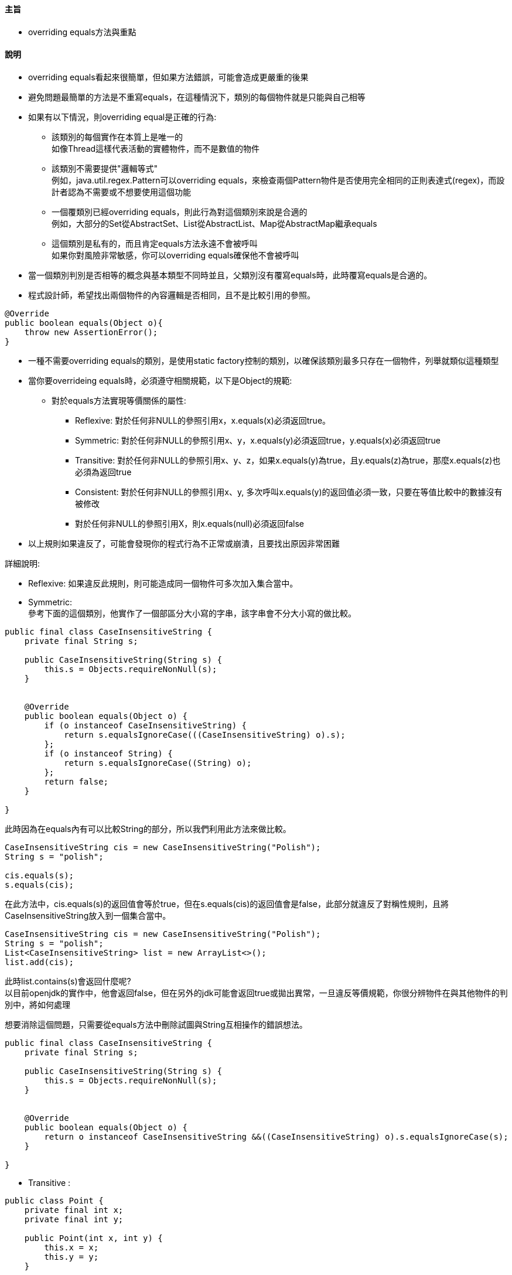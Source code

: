 ==== 主旨

* overriding equals方法與重點

==== 說明

* overriding equals看起來很簡單，但如果方法錯誤，可能會造成更嚴重的後果

* 避免問題最簡單的方法是不重寫equals，在這種情況下，類別的每個物件就是只能與自己相等

* 如果有以下情況，則overriding equal是正確的行為:

** 該類別的每個實作在本質上是唯一的 +
如像Thread這樣代表活動的實體物件，而不是數值的物件

** 該類別不需要提供"邏輯等式" +
例如，java.util.regex.Pattern可以overriding equals，來檢查兩個Pattern物件是否使用完全相同的正則表達式(regex)，而設計者認為不需要或不想要使用這個功能

** 一個覆類別已經overriding equals，則此行為對這個類別來說是合適的 +
例如，大部分的Set從AbstractSet、List從AbstractList、Map從AbstractMap繼承equals

** 這個類別是私有的，而且肯定equals方法永遠不會被呼叫 +
如果你對風險非常敏感，你可以overriding equals確保他不會被呼叫 +

* 當一個類別判別是否相等的概念與基本類型不同時並且，父類別沒有覆寫equals時，此時覆寫equals是合適的。

* 程式設計師，希望找出兩個物件的內容邏輯是否相同，且不是比較引用的參照。

[source,java]
----
@Override
public boolean equals(Object o){
    throw new AssertionError();
}
----

* 一種不需要overriding equals的類別，是使用static factory控制的類別，以確保該類別最多只存在一個物件，列舉就類似這種類型

* 當你要overrideing equals時，必須遵守相關規範，以下是Object的規範:

** 對於equals方法實現等價關係的屬性:

*** Reflexive: 對於任何非NULL的參照引用x，x.equals(x)必須返回true。

*** Symmetric: 對於任何非NULL的參照引用x、y，x.equals(y)必須返回true，y.equals(x)必須返回true

*** Transitive: 對於任何非NULL的參照引用x、y、z，如果x.equals(y)為true，且y.equals(z)為true，那麼x.equals(z)也必須為返回true

*** Consistent: 對於任何非NULL的參照引用x、y, 多次呼叫x.equals(y)的返回值必須一致，只要在等值比較中的數據沒有被修改

*** 對於任何非NULL的參照引用X，則x.equals(null)必須返回false

* 以上規則如果違反了，可能會發現你的程式行為不正常或崩潰，且要找出原因非常困難

詳細說明:

* Reflexive: 如果違反此規則，則可能造成同一個物件可多次加入集合當中。

* Symmetric: +
參考下面的這個類別，他實作了一個部區分大小寫的字串，該字串會不分大小寫的做比較。

[source,java]
----
public final class CaseInsensitiveString {
    private final String s;

    public CaseInsensitiveString(String s) {
        this.s = Objects.requireNonNull(s);
    }


    @Override
    public boolean equals(Object o) {
        if (o instanceof CaseInsensitiveString) {
            return s.equalsIgnoreCase(((CaseInsensitiveString) o).s);
        };
        if (o instanceof String) {
            return s.equalsIgnoreCase((String) o);
        };
        return false;
    }

}
----

此時因為在equals內有可以比較String的部分，所以我們利用此方法來做比較。

[source,java]
----
CaseInsensitiveString cis = new CaseInsensitiveString("Polish");
String s = "polish";

cis.equals(s);
s.equals(cis);
----

在此方法中，cis.equals(s)的返回值會等於true，但在s.equals(cis)的返回值會是false，此部分就違反了對稱性規則，且將CaseInsensitiveString放入到一個集合當中。

[source,java]
----
CaseInsensitiveString cis = new CaseInsensitiveString("Polish");
String s = "polish";
List<CaseInsensitiveString> list = new ArrayList<>();
list.add(cis);
----

此時list.contains(s)會返回什麼呢? +
以目前openjdk的實作中，他會返回false，但在另外的jdk可能會返回true或拋出異常，一旦違反等價規範，你很分辨物件在與其他物件的判別中，將如何處理

想要消除這個問題，只需要從equals方法中刪除試圖與String互相操作的錯誤想法。

[source,java]
----
public final class CaseInsensitiveString {
    private final String s;

    public CaseInsensitiveString(String s) {
        this.s = Objects.requireNonNull(s);
    }


    @Override
    public boolean equals(Object o) {
        return o instanceof CaseInsensitiveString &&((CaseInsensitiveString) o).s.equalsIgnoreCase(s);
    }

}
----

* Transitive : +

[source,java]
----
public class Point {
    private final int x;
    private final int y;

    public Point(int x, int y) {
        this.x = x;
        this.y = y;
    }

    @Override
    public boolean equals(Object o) {
        if (!(o instanceof Point)) {
            return false;
        }
        Point p = (Point) o;
        return p.x == x && p.y == y;
    }
}
----

當你想繼承此類別，增加顏色屬性:

[source,java]
----
public class ColorPoint extends Point {
    private final Color color;

    public ColorPoint(int x, int y, Color color) {
        super(x, y);
        this.color = color;
    }
}
----

該怎麼看equals方法呢? +
如果你完全不考慮，那麼equals就是會從Point繼承的，那麼顏色屬性在此就會被忽略。，但顯然這是不能接受的，所以將複寫equals當，方法參數中，其物件變數color

[source,java]
----
@Override
public boolean equals(Object o) {
    if (!(o instanceof ColorPoint)){
        return false;
    }
    return super.equals(o) && ((ColorPoint) o).color == color;
}
----

Putting it all together, here’s a recipe for a high-quality equals method:

Use the == operator to check if the argument is a reference to this object.
If so, return true.
This is just a performance optimization but one that is worth doing if the comparison is potentially expensive.
2. Use the instanceof operator to check if the argument has the correct type.
If not, return false.
Typically, the correct type is the class in which the method occurs.
Occasionally, it is some interface implemented by this class.
Use an interface if the class implements an interface that refines the equals contract to permit comparisons across classes that implement the interface.
Collection interfaces such as Set, List, Map, and Map.Entry have this property.
3. Cast the argument to the correct type.
Because this cast was preceded by an instanceof test, it is guaranteed to succeed.

For each “significant” field in the class, check if that field of the argument matches the corresponding field of this object.
If all these tests succeed, return true; otherwise, return false.
If the type in Step 2 is an interface, you must access the argument’s fields via interface methods; if the type is a class, you may be able to access the fields directly, depending on their accessibility.
For primitive fields whose type is not float or double, use the == operator for comparisons; for object reference fields, call the equals method recursively; for float fields, use the static Float.compare(float, float) method; and for double fields, use Double.compare(double, double).
The special treatment of float and double fields is made necessary by the existence of Float.NaN, -0.0f and the analogous double values; see JLS 15.21.1 or the documentation of Float.equals for details.
While you could compare float and double fields with the static methods Float.equals and Double.equals, this would entail autoboxing on every comparison, which would have poor performance.
For array fields, apply these guidelines to each element.
If every element in an array field is significant, use one of theArrays.equals methods.
Some object reference fields may legitimately contain null.
To avoid the possibility of a NullPointerException, check such fields for equality using the static method Objects.equals(Object, Object).
For some classes, such as CaseInsensitiveString above, field comparisons are more complex than simple equality tests.
If this is the case, you may want to store a canonical form of the field so the equals method can do a cheap ex- act comparison on canonical forms rather than a more costly nonstandard comparison.
This technique is most appropriate for immutable classes (Item 17); if the object can change, you must keep the canonical form up to date.
The performance of the equals method may be affected by the order in which fields are compared.
For best performance, you should first compare fields that are more likely to differ, less expensive to compare, or, ideally, both.
You must not compare fields that are not part of an object’s logical state, such as lock fields used to synchronize operations.
You need not compare derived fields, which can be calculated from “significant fields,” but doing so may improve the performance of the equals method.
If a derived field amounts to a summa- ry description of the entire object, comparing this field will save you the ex- pense of comparing the actual data if the comparison fails.
For example, suppose you have a Polygon class, and you cache the area.
If two polygons have unequal areas, you needn’t bother comparing their edges and vertices.

==== 總結
